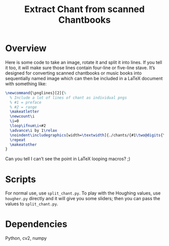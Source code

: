 #+Title: Extract Chant from scanned Chantbooks

* Overview

Here is some code to take an image, rotate it and split it into lines.
If you tell it too, it will make sure those lines contain four-line or
five-line stave.  It’s designed for converting scanned chantbooks or
music books into sequentially named image which can then be included
in a LaTeX document with something like:
#+BEGIN_SRC LaTeX
\newcommand{\pnglines}[2]{%
  % Include a lot of lines of chant as individual pngs
  % #1 = preface
  % #2 = range
  \makeatletter
  \newcount\i
  \i=0
  \loop\ifnum\i<#2
  \advance\i by 1\relax
  \noindent\includegraphics[width=\textwidth]{./chants/{#1\two@digits{\the\i}}.png}
  \repeat
  \makeatother
}
#+END_SRC

Can you tell I can’t see the point in LaTeX looping macros? ;)

* Scripts

For normal use, use ~split_chant.py~.  To play with the Houghing
values, use ~hougher.py~ directly and it will give you some sliders;
then you can pass the values to ~split_chant.py~.

* Dependencies
  Python, cv2, numpy
